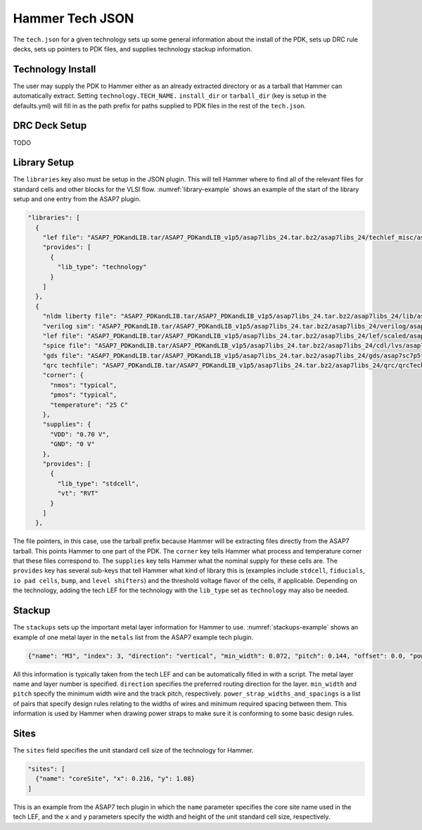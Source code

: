 Hammer Tech JSON
===============================

The ``tech.json`` for a given technology sets up some general information about the install of the PDK, sets up DRC rule decks, sets up pointers to PDK files, and supplies technology stackup information. 

Technology Install
---------------------------------

The user may supply the PDK to Hammer either as an already extracted directory or as a tarball that Hammer can automatically extract. Setting ``technology.TECH_NAME.`` ``install_dir`` or ``tarball_dir`` (key is setup in the defaults.yml) will fill in as the path prefix for paths supplied to PDK files in the rest of the ``tech.json``.

DRC Deck Setup
---------------------------------

TODO

Library Setup
---------------------------------

The ``libraries`` key also must be setup in the JSON plugin. This will tell Hammer where to find all of the relevant files for standard cells and other blocks for the VLSI flow. :numref:`library-example` shows an example of the start of the library setup and one entry from the ASAP7 plugin.


.. _library-example:
.. code-block:: json

  "libraries": [
    {
      "lef file": "ASAP7_PDKandLIB.tar/ASAP7_PDKandLIB_v1p5/asap7libs_24.tar.bz2/asap7libs_24/techlef_misc/asap7_tech_4x_170803.lef",
      "provides": [
        {
          "lib_type": "technology"
        }
      ]
    },
    {
      "nldm liberty file": "ASAP7_PDKandLIB.tar/ASAP7_PDKandLIB_v1p5/asap7libs_24.tar.bz2/asap7libs_24/lib/asap7sc7p5t_24_SIMPLE_RVT_TT.lib",
      "verilog sim": "ASAP7_PDKandLIB.tar/ASAP7_PDKandLIB_v1p5/asap7libs_24.tar.bz2/asap7libs_24/verilog/asap7sc7p5t_24_SIMPLE_RVT_TT.v",
      "lef file": "ASAP7_PDKandLIB.tar/ASAP7_PDKandLIB_v1p5/asap7libs_24.tar.bz2/asap7libs_24/lef/scaled/asap7sc7p5t_24_R_4x_170912.lef",
      "spice file": "ASAP7_PDKandLIB.tar/ASAP7_PDKandLIB_v1p5/asap7libs_24.tar.bz2/asap7libs_24/cdl/lvs/asap7_75t_R.cdl",
      "gds file": "ASAP7_PDKandLIB.tar/ASAP7_PDKandLIB_v1p5/asap7libs_24.tar.bz2/asap7libs_24/gds/asap7sc7p5t_24_R.gds",
      "qrc techfile": "ASAP7_PDKandLIB.tar/ASAP7_PDKandLIB_v1p5/asap7libs_24.tar.bz2/asap7libs_24/qrc/qrcTechFile_typ03_scaled4xV06",
      "corner": {
        "nmos": "typical",
        "pmos": "typical",
        "temperature": "25 C"
      },
      "supplies": {
        "VDD": "0.70 V",
        "GND": "0 V"
      },
      "provides": [
        {
          "lib_type": "stdcell",
          "vt": "RVT"
        }
      ]
    },

The file pointers, in this case, use the tarball prefix because Hammer will be extracting files directly from the ASAP7 tarball. This points Hammer to one part of the PDK.  The ``corner`` key tells Hammer what process and temperature corner that these files correspond to.  The ``supplies`` key tells Hammer what the nominal supply for these cells are.  The ``provides`` key has several sub-keys that tell Hammer what kind of library this is (examples include ``stdcell``, ``fiducials``,
``io pad cells``, ``bump``, and ``level shifters``) and the threshold voltage flavor of the cells, if applicable. Depending on the technology, adding the tech LEF for the technology with the ``lib_type`` set as ``technology`` may also be needed.

Stackup
--------------------------------
The ``stackups`` sets up the important metal layer information for Hammer to use. :numref:`stackups-example` shows an example of one metal layer in the ``metals`` list from the ASAP7 example tech plugin.   

.. _stackups-example:
.. code-block:: json

        {"name": "M3", "index": 3, "direction": "vertical", "min_width": 0.072, "pitch": 0.144, "offset": 0.0, "power_strap_widths_and_spacings": [{"width_at_least": 0.0, "min_spacing": 0.072}], "power_strap_width_table": [0.072, 0.36, 0.648, 0.936, 1.224, 1.512]}

All this information is typically taken from the tech LEF and can be automatically filled in with a script. The metal layer name and layer number is specified. ``direction`` specifies the preferred routing direction for the layer. ``min_width`` and ``pitch`` specify the minimum width wire and the track pitch, respectively.  ``power_strap_widths_and_spacings`` is a list of pairs that specify design rules relating to the widths of wires and minimum required spacing between them. This information is used by Hammer when drawing power straps to make sure it is conforming to some basic design rules. 

        
Sites
--------------------------------
The ``sites`` field specifies the unit standard cell size of the technology for Hammer.

.. _sites-example:
.. code-block:: json

  "sites": [
    {"name": "coreSite", "x": 0.216, "y": 1.08}
  ]

This is an example from the ASAP7 tech plugin in which the ``name`` parameter specifies the core site name used in the tech LEF, and the ``x`` and ``y`` parameters specify the width and height of the unit standard cell size, respectively.
